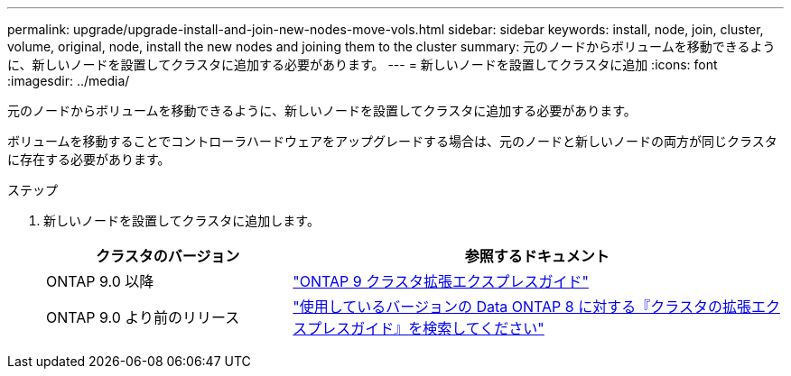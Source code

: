 ---
permalink: upgrade/upgrade-install-and-join-new-nodes-move-vols.html 
sidebar: sidebar 
keywords: install, node, join, cluster, volume, original, node, install the new nodes and joining them to the cluster 
summary: 元のノードからボリュームを移動できるように、新しいノードを設置してクラスタに追加する必要があります。 
---
= 新しいノードを設置してクラスタに追加
:icons: font
:imagesdir: ../media/


[role="lead"]
元のノードからボリュームを移動できるように、新しいノードを設置してクラスタに追加する必要があります。

ボリュームを移動することでコントローラハードウェアをアップグレードする場合は、元のノードと新しいノードの両方が同じクラスタに存在する必要があります。

.ステップ
. 新しいノードを設置してクラスタに追加します。
+
[cols="1,2"]
|===
| クラスタのバージョン | 参照するドキュメント 


 a| 
ONTAP 9.0 以降
 a| 
http://docs.netapp.com/ontap-9/topic/com.netapp.doc.exp-expand/home.html["ONTAP 9 クラスタ拡張エクスプレスガイド"]



 a| 
ONTAP 9.0 より前のリリース
 a| 
http://mysupport.netapp.com/documentation/productlibrary/index.html?productID=30092["使用しているバージョンの Data ONTAP 8 に対する『クラスタの拡張エクスプレスガイド』を検索してください"]

|===

